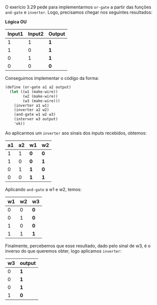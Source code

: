 O exerício 3.29 pede para implementarmos =or-gate= a partir das funções =and-gate= e =inverter=.
Logo, precisamos chegar nos seguintes resultados:

*Lógica OU*
| Input1  | Input2 | Output |
|-------+-------+-----|
| 1 |  1 |  *1* |
| 1  |  0 |  *1* |
| 0 |  1 |  *1* |
| 0  |  0 |  *0* |

Conseguimos implementar o código da forma:

#+BEGIN_SRC scheme
(define (or-gate a1 a2 output)
  (let ((w1 (make-wire)) 
        (w2 (make-wire)) 
        (w3 (make-wire)))
    (inverter a1 w1)
    (inverter a2 w2)
    (and-gate w1 w2 w3)
    (interver w3 output)
    'ok))
#+END_SRC
Ao aplicarmos um =inverter= aos sinais dos inputs recebidos, obtemos:

| a1 | a2 | w1 | w2 |
|-----+-----+-----+-----|
| 1 |  1 | *0* |  *0* |
| 1  |  0 | *0*  |  *1* |
| 0 |  1 | *1* |  *0* |
| 0  |  0 | *1*  |  *1* |

Aplicando =and-gate= a w1 e w2, temos:

| w1  | w2 | w3 |
|-----+-----+-----|
| 0 |  0 |  *0* |
| 0  |  1 |  *0* |
| 1 |  0 |  *0* |
| 1  |  1 |  *1* |

Finalmente, percebemos que esse resultado, dado pelo sinal de w3, é o inverso do que queremos obter, logo aplicamos =inverter=:

| w3 | output |
|-----+-----|
| 0 | *1* |
| 0 | *1* |
| 0 | *1* |
| 1 | *0* |
